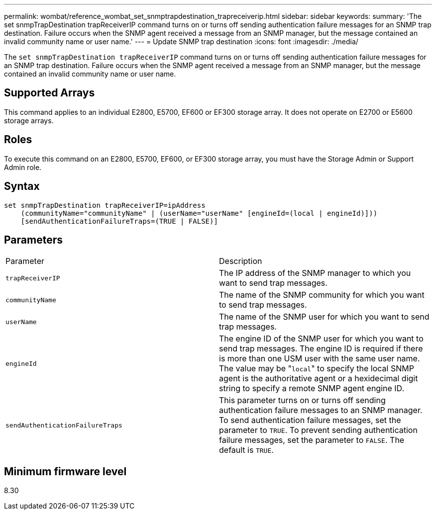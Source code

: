 ---
permalink: wombat/reference_wombat_set_snmptrapdestination_trapreceiverip.html
sidebar: sidebar
keywords: 
summary: 'The set snmpTrapDestination trapReceiverIP command turns on or turns off sending authentication failure messages for an SNMP trap destination. Failure occurs when the SNMP agent received a message from an SNMP manager, but the message contained an invalid community name or user name.'
---
= Update SNMP trap destination
:icons: font
:imagesdir: ./media/

[.lead]
The `set snmpTrapDestination trapReceiverIP` command turns on or turns off sending authentication failure messages for an SNMP trap destination. Failure occurs when the SNMP agent received a message from an SNMP manager, but the message contained an invalid community name or user name.

== Supported Arrays

This command applies to an individual E2800, E5700, EF600 or EF300 storage array. It does not operate on E2700 or E5600 storage arrays.

== Roles

To execute this command on an E2800, E5700, EF600, or EF300 storage array, you must have the Storage Admin or Support Admin role.

== Syntax

----
set snmpTrapDestination trapReceiverIP=ipAddress
    (communityName="communityName" | (userName="userName" [engineId=(local | engineId)]))
    [sendAuthenticationFailureTraps=(TRUE | FALSE)]
----

== Parameters

|===
| Parameter| Description
a|
`trapReceiverIP`
a|
The IP address of the SNMP manager to which you want to send trap messages.
a|
`communityName`
a|
The name of the SNMP community for which you want to send trap messages.
a|
`userName`
a|
The name of the SNMP user for which you want to send trap messages.
a|
`engineId`
a|
The engine ID of the SNMP user for which you want to send trap messages. The engine ID is required if there is more than one USM user with the same user name. The value may be "[.code]``local``" to specify the local SNMP agent is the authoritative agent or a hexidecimal digit string to specify a remote SNMP agent engine ID.
a|
`sendAuthenticationFailureTraps`
a|
This parameter turns on or turns off sending authentication failure messages to an SNMP manager. To send authentication failure messages, set the parameter to `TRUE`. To prevent sending authentication failure messages, set the parameter to `FALSE`. The default is `TRUE`.
|===

== Minimum firmware level

8.30
